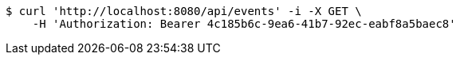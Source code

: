 [source,bash]
----
$ curl 'http://localhost:8080/api/events' -i -X GET \
    -H 'Authorization: Bearer 4c185b6c-9ea6-41b7-92ec-eabf8a5baec8'
----